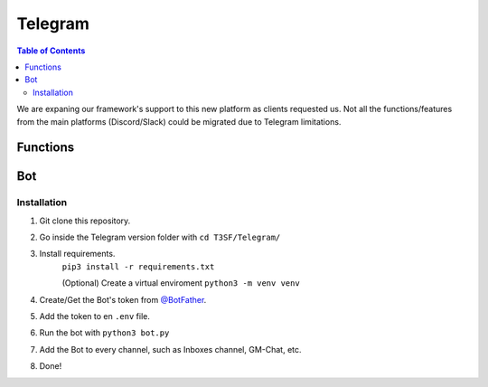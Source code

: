 *******************
Telegram
*******************

.. contents:: Table of Contents

We are expaning our framework's support to this new platform as clients requested us. Not all the functions/features from the main platforms (Discord/Slack) could be migrated due to Telegram limitations.

Functions
===============

.. py:function:: SendMessage(title, description, ctx=None, player=None, image=None)

	Message sending controller.

	.. confval:: title

		The title of the message.

		:type: ``str``
		:required: ``True``

	.. confval:: description

		The description/main text of the message.

		:type: ``str``
		:required: ``True``

	.. confval:: ctx

		:type: ``ctx``
		:required: ``False``

	.. confval:: player

	The player's inbox id to send the message.

		:type: ``int``
		:required: ``False``

	.. confval:: image

	Attach an image to the message.

		:type: ``str``
		:required: ``False``


.. py:function:: EditMessage(title, description, response)

	Message editing controller.

	.. confval:: title

		The title of the message.

		:type: ``str``
		:required: ``True``

	.. confval:: description

		The description/main text of the message.

		:type: ``str``
		:required: ``True``

	.. confval:: response

		The previous response message's object containing the edit message function.

		:type: ``object``
		:required: ``True``


.. py:function:: InboxesAuto(message=None)

	Fetches half manual, half automatically the inboxes, based in a command (``!add``) from the game master in the inbox channel, notifies the Game masters about differents parts of this process.

	.. confval:: message

	The message from the game master, to add an inbox to the list.

		:type: ``str``
		:required: ``False``


.. py:function:: InjectHandler(self)
	
	Gives the format to the inject and sends it to the correct player's inbox.


Bot
===============

Installation
------------------

1. Git clone this repository.
2. Go inside the Telegram version folder with ``cd T3SF/Telegram/``
3. Install requirements.
	``pip3 install -r requirements.txt``
	
	(Optional) Create a virtual enviroment
	``python3 -m venv venv``
4. Create/Get the Bot's token from `@BotFather <https://t.me/BotFather>`_.
5. Add the token to en ``.env`` file.
6. Run the bot with ``python3 bot.py``
7. Add the Bot to every channel, such as Inboxes channel, GM-Chat, etc.
8. Done!